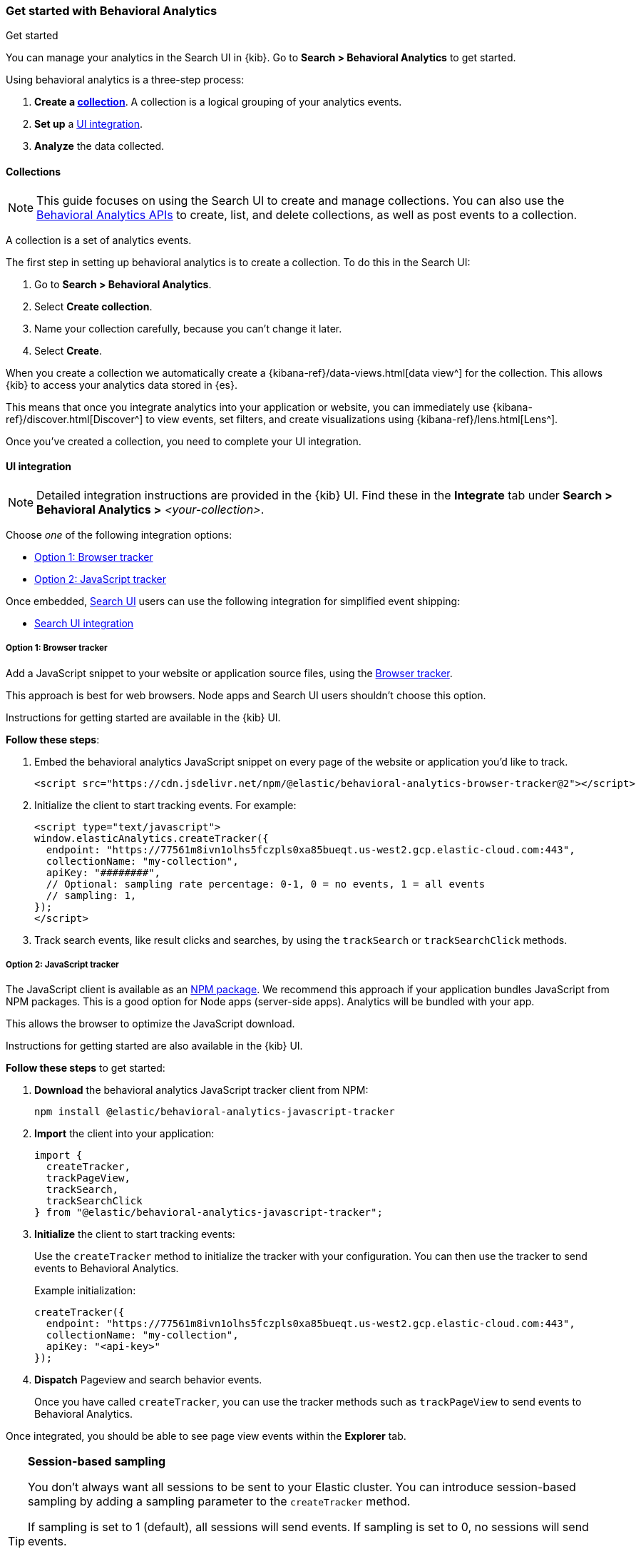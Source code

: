 [[behavioral-analytics-start]]
=== Get started with Behavioral Analytics
++++
<titleabbrev>Get started</titleabbrev>
++++

You can manage your analytics in the Search UI in {kib}.
Go to *Search > Behavioral Analytics* to get started.

Using behavioral analytics is a three-step process:

1. *Create a <<behavioral-analytics-start-collections, collection>>*.
A collection is a logical grouping of your analytics events.
2. *Set up* a <<behavioral-analytics-start-ui-integration, UI integration>>.
3. *Analyze* the data collected.

[discrete]
[[behavioral-analytics-start-collections]]
==== Collections

[NOTE]
====
This guide focuses on using the Search UI to create and manage collections.
You can also use the <<behavioral-analytics-apis, Behavioral Analytics APIs>> to create, list, and delete collections, as well as post events to a collection.
====

A collection is a set of analytics events.

The first step in setting up behavioral analytics is to create a collection.
To do this in the Search UI:

1. Go to *Search > Behavioral Analytics*.
2. Select *Create collection*.
3. Name your collection carefully, because you can't change it later.
4. Select *Create*.

When you create a collection we automatically create a {kibana-ref}/data-views.html[data view^] for the collection.
This allows {kib} to access your analytics data stored in {es}.

This means that once you integrate analytics into your application or website, you can immediately use {kibana-ref}/discover.html[Discover^] to view events, set filters, and create visualizations using {kibana-ref}/lens.html[Lens^].

Once you've created a collection, you need to complete your UI integration.

[discrete]
[[behavioral-analytics-start-ui-integration]]
==== UI integration

[NOTE]
====
Detailed integration instructions are provided in the {kib} UI.
Find these in the *Integrate* tab under *Search > Behavioral Analytics >* _<your-collection>_.
====

Choose _one_ of the following integration options:

* <<behavioral-analytics-start-ui-integration-js-embed>>
* <<behavioral-analytics-start-ui-integration-js-client>>

Once embedded, https://docs.elastic.co/search-ui/getting-started[Search UI^] users can use the following integration for simplified event shipping:

* <<behavioral-analytics-start-ui-integration-search-ui>>

[discrete]
[[behavioral-analytics-start-ui-integration-js-embed]]
===== Option 1: Browser tracker

Add a JavaScript snippet to your website or application source files, using the https://github.com/elastic/behavioral-analytics-tracker/blob/main/packages/browser-tracker/README.md[Browser tracker^].

This approach is best for web browsers.
Node apps and Search UI users shouldn't choose this option.

Instructions for getting started are available in the {kib} UI.

*Follow these steps*:

1. Embed the behavioral analytics JavaScript snippet on every page of the website or application you’d like to track.
+
[source,js]
----
<script src="https://cdn.jsdelivr.net/npm/@elastic/behavioral-analytics-browser-tracker@2"></script>
----
// NOTCONSOLE

2. Initialize the client to start tracking events.
For example:
+
[source,js]
----
<script type="text/javascript">
window.elasticAnalytics.createTracker({
  endpoint: "https://77561m8ivn1olhs5fczpls0xa85bueqt.us-west2.gcp.elastic-cloud.com:443",
  collectionName: "my-collection",
  apiKey: "########",
  // Optional: sampling rate percentage: 0-1, 0 = no events, 1 = all events
  // sampling: 1,
});
</script>
----
// NOTCONSOLE

3. Track search events, like result clicks and searches, by using the `trackSearch` or `trackSearchClick` methods.

[discrete]
[[behavioral-analytics-start-ui-integration-js-client]]
===== Option 2: JavaScript tracker

The JavaScript client is available as an https://www.npmjs.com/package/@elastic/behavioral-analytics-javascript-tracker[NPM package^].
We recommend this approach if your application bundles JavaScript from NPM packages.
This is a good option for Node apps (server-side apps).
Analytics will be bundled with your app.

This allows the browser to optimize the JavaScript download.

Instructions for getting started are also available in the {kib} UI.

*Follow these steps* to get started:

1. *Download* the behavioral analytics JavaScript tracker client from NPM:
+
`npm install @elastic/behavioral-analytics-javascript-tracker`

2. *Import* the client into your application:
+
[source,js]
----
import {
  createTracker,
  trackPageView,
  trackSearch,
  trackSearchClick
} from "@elastic/behavioral-analytics-javascript-tracker";
----
// NOTCONSOLE

3. *Initialize* the client to start tracking events:
+
Use the `createTracker` method to initialize the tracker with your configuration.
You can then use the tracker to send events to Behavioral Analytics.
+
Example initialization:
+
[source,js]
----
createTracker({
  endpoint: "https://77561m8ivn1olhs5fczpls0xa85bueqt.us-west2.gcp.elastic-cloud.com:443",
  collectionName: "my-collection",
  apiKey: "<api-key>"
});
----
// NOTCONSOLE
+
4. *Dispatch* Pageview and search behavior events.
+
Once you have called `createTracker`, you can use the tracker methods such as `trackPageView` to send events to Behavioral Analytics.

Once integrated, you should be able to see page view events within the *Explorer* tab.

[TIP]
====
*Session-based sampling*

You don't always want all sessions to be sent to your Elastic cluster.
You can introduce session-based sampling by adding a sampling parameter to the `createTracker` method.

If sampling is set to 1 (default), all sessions will send events.
If sampling is set to 0, no sessions will send events.

Here's an example:

[source,js]
----
createTracker({
  // ... tracker settings
  sampling: 0.3, // 30% of sessions will send events to the server
});
----
// NOTCONSOLE

====

[discrete]
[[behavioral-analytics-start-ui-integration-search-ui]]
==== Search UI integration

https://docs.elastic.co/search-ui/getting-started[Search UI^] is a JavaScript library for building search experiences.
Use the https://www.npmjs.com/package/@elastic/search-ui-analytics-plugin[Search UI analytics plugin^] available on NPM to integrate behavioral analytics with Search UI.

This integration enables you to dispatch events from Search UI to the behavioral analytics client.
The advantage of this integration is that you don't need to set up custom events.
Events fired by Search UI are dispatched automatically.

To use this integration, follow these steps:

1. Embed Behavioral Analytics into your site using <<behavioral-analytics-start-ui-integration-js-embed>> *or* the <<behavioral-analytics-start-ui-integration-js-client>>.
2. Install the https://www.npmjs.com/package/@elastic/search-ui-analytics-plugin[`@elastic/search-ui-analytics-plugin`^] by importing it into your app.
3. Add the plugin to your Search UI configuration.

See the https://docs.elastic.co/search-ui/api/core/plugins/analytics-plugin[Search UI analytics plugin documentation^] for details.

[discrete]
[[behavioral-analytics-start-next-steps]]
==== Next steps

* Refer to the <<behavioral-analytics-api, analytics API reference>>.
